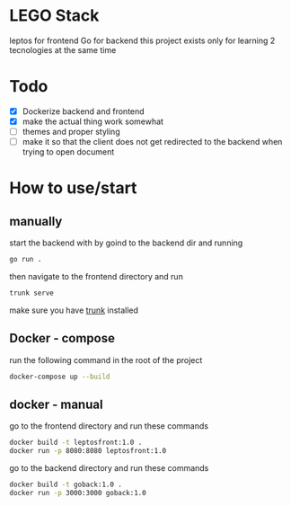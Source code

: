 * LEGO Stack
leptos for frontend Go for backend
this project exists only for learning 2 tecnologies at the same time

* Todo
- [X] Dockerize backend and frontend
- [X] make the actual thing work somewhat
- [-] themes and proper styling
- [ ] make it so that the client does not get redirected to the backend when trying to open document


* How to use/start
** manually
start the backend with by goind to the backend dir and running
#+begin_src bash
go run .
#+end_src

then navigate to the frontend directory and run
#+begin_src bash
trunk serve
#+end_src

make sure you have [[https://trunkrs.dev][trunk]] installed


** Docker - compose
run the following command in the root of the project
#+begin_src bash
docker-compose up --build
#+end_src


** docker - manual
go to the frontend directory and run these commands
#+begin_src bash
docker build -t leptosfront:1.0 .
docker run -p 8080:8080 leptosfront:1.0
#+end_src

go to the backend directory and run these commands

#+begin_src bash
docker build -t goback:1.0 .
docker run -p 3000:3000 goback:1.0
#+end_src
